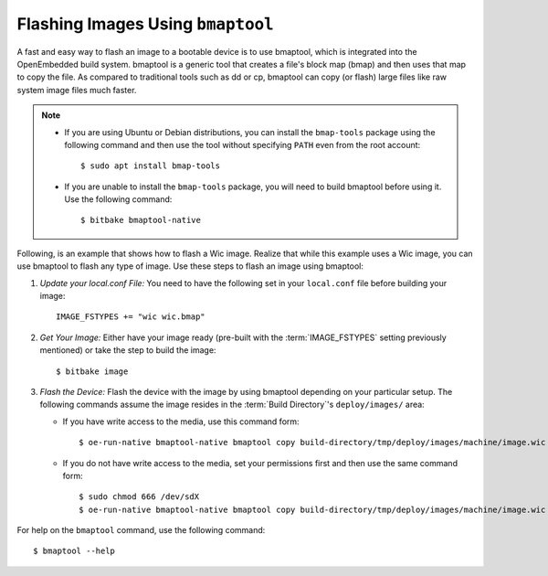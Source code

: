.. SPDX-License-Identifier: CC-BY-SA-2.0-UK

Flashing Images Using ``bmaptool``
**********************************

A fast and easy way to flash an image to a bootable device is to use
bmaptool, which is integrated into the OpenEmbedded build system.
bmaptool is a generic tool that creates a file's block map (bmap) and
then uses that map to copy the file. As compared to traditional tools
such as dd or cp, bmaptool can copy (or flash) large files like raw
system image files much faster.

.. note::

   -  If you are using Ubuntu or Debian distributions, you can install
      the ``bmap-tools`` package using the following command and then
      use the tool without specifying ``PATH`` even from the root
      account::

         $ sudo apt install bmap-tools

   -  If you are unable to install the ``bmap-tools`` package, you will
      need to build bmaptool before using it. Use the following command::

         $ bitbake bmaptool-native

Following, is an example that shows how to flash a Wic image. Realize
that while this example uses a Wic image, you can use bmaptool to flash
any type of image. Use these steps to flash an image using bmaptool:

#. *Update your local.conf File:* You need to have the following set
   in your ``local.conf`` file before building your image::

      IMAGE_FSTYPES += "wic wic.bmap"

#. *Get Your Image:* Either have your image ready (pre-built with the
   :term:`IMAGE_FSTYPES`
   setting previously mentioned) or take the step to build the image::

      $ bitbake image

#. *Flash the Device:* Flash the device with the image by using bmaptool
   depending on your particular setup. The following commands assume the
   image resides in the :term:`Build Directory`'s ``deploy/images/`` area:

   -  If you have write access to the media, use this command form::

         $ oe-run-native bmaptool-native bmaptool copy build-directory/tmp/deploy/images/machine/image.wic /dev/sdX

   -  If you do not have write access to the media, set your permissions
      first and then use the same command form::

         $ sudo chmod 666 /dev/sdX
         $ oe-run-native bmaptool-native bmaptool copy build-directory/tmp/deploy/images/machine/image.wic /dev/sdX

For help on the ``bmaptool`` command, use the following command::

   $ bmaptool --help

